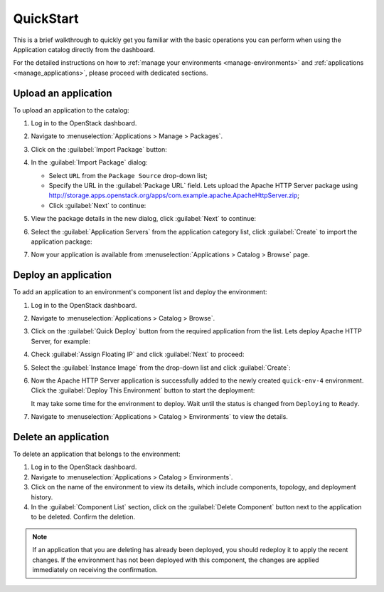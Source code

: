 .. _quickstart:

==========
QuickStart
==========

This is a brief walkthrough to quickly get you familiar with the basic
operations you can perform when using the Application catalog directly
from the dashboard.

For the detailed instructions on how to :ref:`manage your environments
<manage-environments>` and :ref:`applications <manage_applications>`,
please proceed with dedicated sections.


Upload an application
~~~~~~~~~~~~~~~~~~~~~

To upload an application to the catalog:

#. Log in to the OpenStack dashboard.

#. Navigate to :menuselection:`Applications > Manage > Packages`.

#. Click on the :guilabel:`Import Package` button:

   .. image:: ../figures/qs_package_import.png
      :alt: Packages page
      :width: 600 px

#. In the :guilabel:`Import Package` dialog:

   * Select ``URL`` from the ``Package Source`` drop-down list;

   * Specify the URL in the :guilabel:`Package URL` field. Lets upload
     the Apache HTTP Server package using
     http://storage.apps.openstack.org/apps/com.example.apache.ApacheHttpServer.zip;

   * Click :guilabel:`Next` to continue:

   .. image:: ../figures/qs_package_url.png
      :width: 600 px
      :alt: Import Package dialog 1

#. View the package details in the new dialog, click :guilabel:`Next`
   to continue:

   .. image:: ../figures/qs_package_details.png
      :width: 600 px
      :alt: Import Package dialog 2

#. Select the :guilabel:`Application Servers` from the application category list,
   click :guilabel:`Create` to import the application package:

   .. image:: ../figures/qs_app_category.png
      :width: 600 px
      :alt: Import Package dialog 3

#. Now your application is available from :menuselection:`Applications >
   Catalog > Browse` page.


Deploy an application
~~~~~~~~~~~~~~~~~~~~~

To add an application to an environment's component list
and deploy the environment:

#. Log in to the OpenStack dashboard.

#. Navigate to :menuselection:`Applications > Catalog > Browse`.

#. Click on the :guilabel:`Quick Deploy` button from the required application
   from the list. Lets deploy Apache HTTP Server, for example:

   .. image:: ../figures/qs_apps.png
      :width: 600 px
      :alt: Applications page

#. Check :guilabel:`Assign Floating IP` and click :guilabel:`Next` to proceed:

   .. image:: ../figures/qs_quick_deploy.png
      :width: 600 px
      :alt: Configure Application dialog 1

#. Select the :guilabel:`Instance Image` from the drop-down list and click
   :guilabel:`Create`:

   .. image:: ../figures/qs_quick_deploy_2.png
      :width: 600 px
      :alt: Configure Application dialog 2

#. Now the Apache HTTP Server application is successfully added to the newly
   created ``quick-env-4`` environment.
   Click the :guilabel:`Deploy This Environment` button
   to start the deployment:

   .. image:: ../figures/qs_quick_env.png
      :width: 600 px
      :alt: Environment "quick-env-1" page

   It may take some time for the environment to deploy. Wait until the status
   is changed from ``Deploying`` to ``Ready``.

#. Navigate to :menuselection:`Applications > Catalog > Environments` to
   view the details.


Delete an application
~~~~~~~~~~~~~~~~~~~~~

To delete an application that belongs to the environment:

#. Log in to the OpenStack dashboard.

#. Navigate to :menuselection:`Applications > Catalog > Environments`.

#. Click on the name of the environment to view its details, which include
   components, topology, and deployment history.

#. In the :guilabel:`Component List` section, click on the
   :guilabel:`Delete Component` button next to the application to be deleted.
   Confirm the deletion.

.. note::
   If an application that you are deleting has already been deployed,
   you should redeploy it to apply the recent changes. If the environment
   has not been deployed with this component, the changes are applied
   immediately on receiving the confirmation.